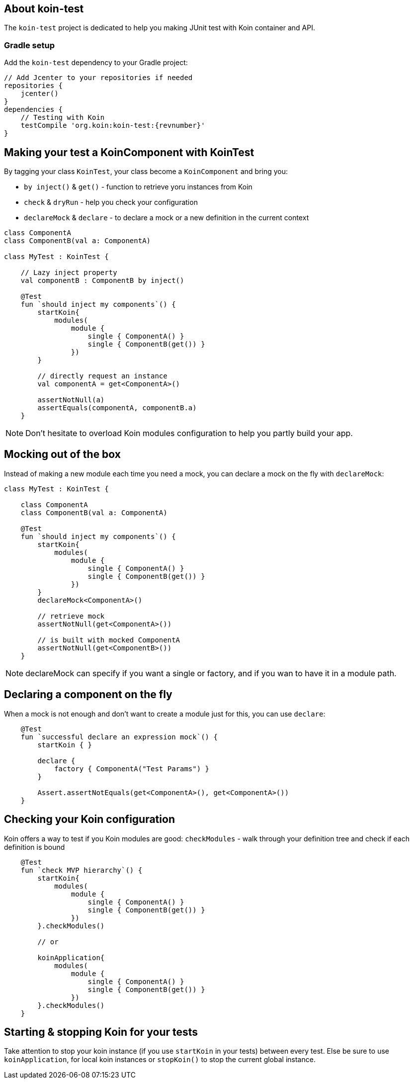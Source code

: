 == About koin-test

The `koin-test` project is dedicated to help you making JUnit test with Koin container and API.

=== Gradle setup

Add the `koin-test` dependency to your Gradle project:

[source,gradle,subs="attributes"]
----
// Add Jcenter to your repositories if needed
repositories {
    jcenter()
}
dependencies {
    // Testing with Koin
    testCompile 'org.koin:koin-test:{revnumber}'
}
----

== Making your test a KoinComponent with KoinTest

By tagging your class `KoinTest`, your class become a `KoinComponent` and bring you:

* `by inject()` & `get()` - function to retrieve yoru instances from Koin
* `check` & `dryRun` - help you check your configuration
* `declareMock` & `declare` - to declare a mock or a new definition in the current context

[source,kotlin]
----
class ComponentA
class ComponentB(val a: ComponentA)

class MyTest : KoinTest {

    // Lazy inject property
    val componentB : ComponentB by inject()

    @Test
    fun `should inject my components`() {
        startKoin{
            modules(
                module {
                    single { ComponentA() }
                    single { ComponentB(get()) }
                })
        }

        // directly request an instance
        val componentA = get<ComponentA>()

        assertNotNull(a)
        assertEquals(componentA, componentB.a)
    }
----

[NOTE]
====
Don't hesitate to overload Koin modules configuration to help you partly build your app.
====

== Mocking out of the box

Instead of making a new module each time you need a mock, you can declare a mock on the fly with `declareMock`:

[source,kotlin]
----
class MyTest : KoinTest {

    class ComponentA
    class ComponentB(val a: ComponentA)

    @Test
    fun `should inject my components`() {
        startKoin{
            modules(
                module {
                    single { ComponentA() }
                    single { ComponentB(get()) }
                })
        }
        declareMock<ComponentA>()

        // retrieve mock
        assertNotNull(get<ComponentA>())

        // is built with mocked ComponentA
        assertNotNull(get<ComponentB>())
    }
----

[NOTE]
====
declareMock can specify if you want a single or factory, and if you wan to have it in a module path.
====

== Declaring a component on the fly

When a mock is not enough and don't want to create a module just for this, you can use `declare`:

[source,kotlin]
----
    @Test
    fun `successful declare an expression mock`() {
        startKoin { }

        declare {
            factory { ComponentA("Test Params") }
        }

        Assert.assertNotEquals(get<ComponentA>(), get<ComponentA>())
    }
----

== Checking your Koin configuration

Koin offers a way to test if you Koin modules are good: `checkModules` - walk through your definition tree and check if each definition is bound

[source,kotlin]
----
    @Test
    fun `check MVP hierarchy`() {
        startKoin{
            modules(
                module {
                    single { ComponentA() }
                    single { ComponentB(get()) }
                })
        }.checkModules()

        // or

        koinApplication{
            modules(
                module {
                    single { ComponentA() }
                    single { ComponentB(get()) }
                })
        }.checkModules()
    }
----

== Starting & stopping Koin for your tests

Take attention to stop your koin instance (if you use `startKoin` in your tests) between every test. Else be sure to use `koinApplication`, for local koin instances or `stopKoin()` to stop the current global instance.


